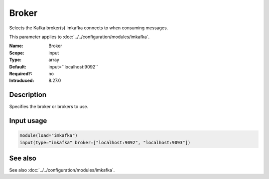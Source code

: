 .. _param-imkafka-broker:
.. _imkafka.parameter.input.broker:

Broker
======

.. index::
   single: imkafka; Broker
   single: Broker

.. summary-start

Selects the Kafka broker(s) imkafka connects to when consuming messages.

.. summary-end

This parameter applies to :doc:`../../configuration/modules/imkafka`.

:Name: Broker
:Scope: input
:Type: array
:Default: input=``localhost:9092``
:Required?: no
:Introduced: 8.27.0

Description
-----------
Specifies the broker or brokers to use.

Input usage
-----------
.. _imkafka.parameter.input.broker-usage:

.. code-block:: rsyslog

   module(load="imkafka")
   input(type="imkafka" broker=["localhost:9092", "localhost:9093"])

See also
--------
See also :doc:`../../configuration/modules/imkafka`.
